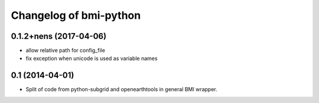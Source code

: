 Changelog of bmi-python
===================================================

0.1.2+nens (2017-04-06)
-----------------------

- allow relative path for config_file
- fix exception when unicode is used as variable names


0.1 (2014-04-01)
----------------

- Split of code from python-subgrid and openearthtools in general BMI wrapper.
